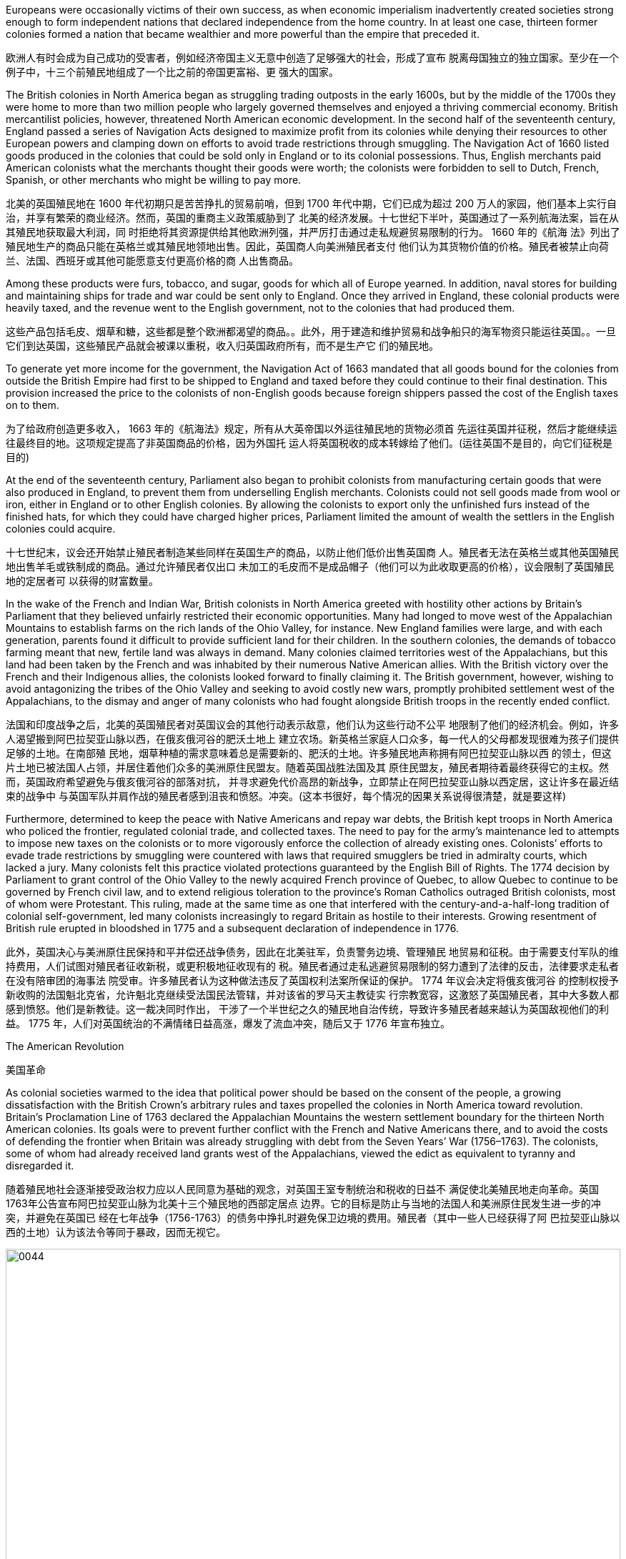 Europeans were occasionally victims of their own success, as when economic imperialism inadvertently created societies strong enough to form independent nations that declared independence from the home country. In at least one case, thirteen former colonies formed a nation that became wealthier and more powerful than the empire that preceded it.

欧洲人有时会成为自己成功的受害者，例如经济帝国主义无意中创造了足够强大的社会，形成了宣布 脱离母国独立的独立国家。至少在一个例子中，十三个前殖民地组成了一个比之前的帝国更富裕、更 强大的国家。

The British colonies in North America began as struggling trading outposts in the early 1600s, but by the middle of the 1700s they were home to more than two million people who largely governed themselves and enjoyed a thriving commercial economy. British mercantilist policies, however, threatened North American economic development. In the second half of the seventeenth century, England passed a series of Navigation Acts designed to maximize profit from its colonies while denying their resources to other European powers and clamping down on efforts to avoid trade restrictions through smuggling. The Navigation Act of 1660 listed goods produced in the colonies that could be sold only in England or to its colonial possessions. Thus, English merchants paid American colonists what the merchants thought their goods were worth; the colonists were forbidden to sell to Dutch, French, Spanish, or other merchants who might be willing to pay more.

北美的英国殖民地在 1600 年代初期只是苦苦挣扎的贸易前哨，但到 1700 年代中期，它们已成为超过 200 万人的家园，他们基本上实行自治，并享有繁荣的商业经济。然而，英国的重商主义政策威胁到了 北美的经济发展。十七世纪下半叶，英国通过了一系列航海法案，旨在从其殖民地获取最大利润，同 时拒绝将其资源提供给其他欧洲列强，并严厉打击通过走私规避贸易限制的行为。 1660 年的《航海 法》列出了殖民地生产的商品只能在英格兰或其殖民地领地出售。因此，英国商人向美洲殖民者支付 他们认为其货物价值的价格。殖民者被禁止向荷兰、法国、西班牙或其他可能愿意支付更高价格的商 人出售商品。

Among these products were furs, tobacco, and sugar, goods for which all of Europe yearned. In addition, naval stores for building and maintaining ships for trade and war could be sent only to England. Once they arrived in England, these colonial products were heavily taxed, and the revenue went to the English government, not to the colonies that had produced them.

这些产品包括毛皮、烟草和糖，这些都是整个欧洲都渴望的商品。。此外，用于建造和维护贸易和战争船只的海军物资只能运往英国。。一旦它们到达英国，这些殖民产品就会被课以重税，收入归英国政府所有，而不是生产它 们的殖民地。

To generate yet more income for the government, the Navigation Act of 1663 mandated that all goods bound for the colonies from outside the British Empire had first to be shipped to England and taxed before they could continue to their final destination. This provision increased the price to the colonists of non-English goods because foreign shippers passed the cost of the English taxes on to them.

为了给政府创造更多收入， 1663 年的《航海法》规定，所有从大英帝国以外运往殖民地的货物必须首 先运往英国并征税，然后才能继续运往最终目的地。这项规定提高了非英国商品的价格，因为外国托 运人将英国税收的成本转嫁给了他们。(运往英国不是目的，向它们征税是目的)

At the end of the seventeenth century, Parliament also began to prohibit colonists from manufacturing certain goods that were also produced in England, to prevent them from underselling English merchants. Colonists could not sell goods made from wool or iron, either in England or to other English colonies. By allowing the colonists to export only the unfinished furs instead of the finished hats, for which they could have charged higher prices, Parliament limited the amount of wealth the settlers in the English colonies could acquire.

十七世纪末，议会还开始禁止殖民者制造某些同样在英国生产的商品，以防止他们低价出售英国商 人。殖民者无法在英格兰或其他英国殖民地出售羊毛或铁制成的商品。通过允许殖民者仅出口 未加工的毛皮而不是成品帽子（他们可以为此收取更高的价格），议会限制了英国殖民地的定居者可 以获得的财富数量。

In the wake of the French and Indian War, British colonists in North America greeted with hostility other actions by Britain’s Parliament that they believed unfairly restricted their economic opportunities. Many had longed to move west of the Appalachian Mountains to establish farms on the rich lands of the Ohio Valley, for instance. New England families were large, and with each generation, parents found it difficult to provide sufficient land for their children. In the southern colonies, the demands of tobacco farming meant that new, fertile land was always in demand. Many colonies claimed territories west of the Appalachians, but this land had been taken by the French and was inhabited by their numerous Native American allies. With the British victory over the French and their Indigenous allies, the colonists looked forward to finally claiming it. The British government, however, wishing to avoid antagonizing the tribes of the Ohio Valley and seeking to avoid costly new wars, promptly prohibited settlement west of the Appalachians, to the dismay and anger of many colonists who had fought alongside British troops in the recently ended conflict.

法国和印度战争之后，北美的英国殖民者对英国议会的其他行动表示敌意，他们认为这些行动不公平 地限制了他们的经济机会。例如，许多人渴望搬到阿巴拉契亚山脉以西，在俄亥俄河谷的肥沃土地上 建立农场。新英格兰家庭人口众多，每一代人的父母都发现很难为孩子们提供足够的土地。在南部殖 民地，烟草种植的需求意味着总是需要新的、肥沃的土地。许多殖民地声称拥有阿巴拉契亚山脉以西 的领土，但这片土地已被法国人占领，并居住着他们众多的美洲原住民盟友。随着英国战胜法国及其 原住民盟友，殖民者期待着最终获得它的主权。然而，英国政府希望避免与俄亥俄河谷的部落对抗， 并寻求避免代价高昂的新战争，立即禁止在阿巴拉契亚山脉以西定居，这让许多在最近结束的战争中 与英国军队并肩作战的殖民者感到沮丧和愤怒。冲突。(这本书很好，每个情况的因果关系说得很清楚，就是要这样)

Furthermore, determined to keep the peace with Native Americans and repay war debts, the British kept troops in North America who policed the frontier, regulated colonial trade, and collected taxes. The need to pay for the army’s maintenance led to attempts to impose new taxes on the colonists or to more vigorously enforce the collection of already existing ones. Colonists’ efforts to evade trade restrictions by smuggling were countered with laws that required smugglers be tried in admiralty courts, which lacked a jury. Many colonists felt this practice violated protections guaranteed by the English Bill of Rights. The 1774 decision by Parliament to grant control of the Ohio Valley to the newly acquired French province of Quebec, to allow Quebec to continue to be governed by French civil law, and to extend religious toleration to the province’s Roman Catholics outraged British colonists, most of whom were Protestant. This ruling, made at the same time as one that interfered with the century-and-a-half-long tradition of colonial self-government, led many colonists increasingly to regard Britain as hostile to their interests. Growing resentment of British rule erupted in bloodshed in 1775 and a subsequent declaration of independence in 1776.

此外，英国决心与美洲原住民保持和平并偿还战争债务，因此在北美驻军，负责警务边境、管理殖民 地贸易和征税。由于需要支付军队的维持费用，人们试图对殖民者征收新税，或更积极地征收现有的 税。殖民者通过走私逃避贸易限制的努力遭到了法律的反击，法律要求走私者在没有陪审团的海事法 院受审。许多殖民者认为这种做法违反了英国权利法案所保证的保护。 1774 年议会决定将俄亥俄河谷 的控制权授予新收购的法国魁北克省，允许魁北克继续受法国民法管辖，并对该省的罗马天主教徒实 行宗教宽容，这激怒了英国殖民者，其中大多数人都感到愤怒。他们是新教徒。这一裁决同时作出， 干涉了一个半世纪之久的殖民地自治传统，导致许多殖民者越来越认为英国敌视他们的利益。 1775 年，人们对英国统治的不满情绪日益高涨，爆发了流血冲突，随后又于 1776 年宣布独立。

The American Revolution

美国革命

As colonial societies warmed to the idea that political power should be based on the consent of the people, a growing dissatisfaction with the British Crown’s arbitrary rules and taxes propelled the colonies in North America toward revolution. Britain’s Proclamation Line of 1763 declared the Appalachian Mountains the western settlement boundary for the thirteen North American colonies. Its goals were to prevent further conflict with the French and Native Americans there, and to avoid the costs of defending the frontier when Britain was already struggling with debt from the Seven Years’ War (1756–1763). The colonists, some of whom had already received land grants west of the Appalachians, viewed the edict as equivalent to tyranny and disregarded it.

随着殖民地社会逐渐接受政治权力应以人民同意为基础的观念，对英国王室专制统治和税收的日益不 满促使北美殖民地走向革命。英国1763年公告宣布阿巴拉契亚山脉为北美十三个殖民地的西部定居点 边界。它的目标是防止与当地的法国人和美洲原住民发生进一步的冲突，并避免在英国已 经在七年战争（1756-1763）的债务中挣扎时避免保卫边境的费用。殖民者（其中一些人已经获得了阿 巴拉契亚山脉以西的土地）认为该法令等同于暴政，因而无视它。

image:/img/0044.jpg[,100%]

Proclamation Line of 1763. This map depicts the boundary Britain imposed on westward settlement of its North American colonies in 1763, to save costs and avoid conflict with Native Americans and the French. The colonists viewed it as yet another instance of the tyranny of the king.

1763 年公告线。该地图描绘了 1763 年英国为其北美殖民地向西定居所划 定的边界，以节省成本并避免与美洲原住民和法国人发生冲突。殖民者将其视为 国王暴政的又一实例。

Tensions were further heightened by the imposition of taxes and commercial regulations. In particular, the Stamp Act of 1765 taxed legal documents and printed materials as a means of generating revenue for Britain, which led to widespread protests. North American colonists had paid taxes imposed by Parliament before, but the intent of those taxes had been to repay debts held by the government. Although this was also the original purpose of the Stamp Act, to pay debts accrued during the Seven Years’ War, the tax remained in place after the debt had been paid. This was the first time the colonists were expected to pay a tax intended solely to generate an ongoing source of revenue for the British government. Furthermore, colonists were unable to vote for members of Parliament and thus had no representatives to consent to this taxation on their behalf.

税收和商业法规的征收进一步加剧了紧张局势。特别是1765年的《印花税法》对法律文件和印刷材料 征税，作为英国创收的手段，引发了广泛的抗议。北美殖民者以前曾缴纳议会征收的税款，但这些税 款的目的是偿还政府持有的债务。尽管这也是《印花税法》的最初目的，为了偿还七年战争期间累积 的债务，但在债务偿还后，税收仍然存在。这是殖民者第一次缴纳旨在为英国政府创造持续收入来源 的税收。此外，殖民者无法投票选出议会成员，因此没有代表代表他们同意这项征税。

The Parliament repealed the Stamp Act in 1766 but merely replaced it with a variety of other taxes and duties that led to general turmoil in the colonies, especially in Boston. Indeed, in the same year the Stamp Act was repealed, Parliament passed the Declaratory Act, which stated that it had absolute authority to impose taxes on the colonies and to regulate their affairs. After Parliament took the extreme step of dispatching soldiers to Massachusetts to restore order and threatened customary liberties in the process, support in the colonies for a complete break with Britain intensified.

1766 年，议会废除了《印花税法》，只是用各种其他税收和关税取而代之，这导致了殖民地，尤其是 波士顿的普遍动乱。事实上，在《印花税法》被废除的同一年，议会通过了《宣言法》 ，该法规定议 会拥有向殖民地征税和管理其事务的绝对权力。在议会采取极端措施，派遣士兵前往马萨诸塞州恢复 秩序，并在此过程中威胁传统自由后，殖民地对与英国彻底决裂的支持加强了。

Parliament then granted the British East India Company a monopoly on the importation of tea, which angered colonial tea merchants and led to armed conflict, initiating the American Revolution in 1775. As the crisis escalated, revolutionary sentiment came to a head when the first and second Continental Congresses, assemblies of elected colonial representatives, met in Philadelphia in 1774 and 1775, respectively. The Second Continental Congress adopted the powers of government as a form of resistance to British tyranny and in 1776 approved the Declaration of Independence.

议会随后授予英国东印度公司茶叶进口垄断权，此举激怒了殖民地茶商，引发了武装冲突，引发了 1775年的美国革命。大陆会议，即选举产生的殖民地代表的集会，分别于 1774 年和 1775 年在费城举 行。第二次大陆会议通过了政府权力作为反抗英国暴政的一种形式，并于 1776 年批准了《独立宣言》 。

The Declaration of Independence was modeled on Enlightenment principles of sovereignty and natural rights, particularly the social contract theory of the writer and philosopher John Locke. Although support for independence was not universal among the colonists, and a substantial minority remained neutral or actively supported the British, twelve of the thirteen colonies ultimately approved the Declaration of Independence, the only abstention being New York. In the military conflict that ensued, Britain initially won most of the battles, but the Continental Army led by General George Washington eventually prevailed, and the British surrendered at Yorktown, Virginia, in 1781. Some fighting continued until the fall of 1783, but peace was formally declared when representatives of the new United States and King George III of Great Britain signed the Treaty of Paris in September that year, officially ending the war.

《独立宣言》以启蒙运动的主权和自然权利原则为蓝本，特别是作家和哲学家约翰·洛克的社会契约 论。尽管殖民者并不普遍支持独立，并且有相当一部分人保持中立或积极支持英国，但十三个殖民地 中有十二个最终批准了《独立宣言》，唯一弃权的是纽约。在随后发生的军事冲突中，英国最初赢得 了大部分战斗，但乔治·华盛顿将军领导的大陆军最终取得了胜利，英国人于 1781 年在弗吉尼亚州约 克镇投降。一些战斗一直持续到 1783 年秋天，但和平同年9月，新美国和英国国王乔治三世的代表签 署《巴黎条约》 ，正式宣布战争结束。

Following the war’s conclusion, the first written constitution, known as the Articles of Confederation, was drafted in 1776–1777 and ratified by the thirteen colonies in 1781. Although they named the new nation the United States of America and granted Congress the authority to coin money and make alliances, the Articles of Confederation did not enable the federal government to impose taxes or control foreign policy. These shortcomings led delegates at the Constitutional Convention to write the Constitution in 1787, which granted the federal government powers such as the authority to tax and to regulate interstate commerce. When the Constitution was officially adopted in 1789, it replaced the Articles of Confederation and significantly strengthened the country’s central governmental authority.

战争结束后，第一部成文宪法，即《邦联条例》 ，于 1776 年至 1777 年起草，并于 1781 年得到十三 个殖民地的批准。尽管他们将这个新国家命名为美利坚合众国，并授予国会制定宪法的权力金钱和结 盟，《邦联条例》并没有赋予联邦政府征税或控制外交政策的权力。这些缺陷促使制宪会议的代表们 于 1787 年制定了宪法，授予联邦政府权力，例如征税和监管州际贸易的权力。 1789年宪法正式通 过，它取代了《邦联条例》，大大加强了国家的中央政府权威。

In theory, the Declaration of Independence and the U.S. Constitution reflected the democratic ideals of the Enlightenment, but in practice, the colonists’ achievements were inherently contradictory, since many of the founders were slaveholders. Political liberty coexisted with the institution of slavery, and full constitutional rights and freedoms extended only to White men of property, a minority of the population, and not to women, African Americans, Native Americans, or many immigrants. Although women had participated in the war by leading charitable organizations and refusing to buy goods on which the British imposed taxes, they were excluded from political rights in the new republic. The institution of slavery, moreover, gained protection from the Constitution when members of the Constitutional Convention adopted the Three-Fifths Clause, which counted threefifths of the enslaved population in the calculations on which the taxation and political representation of slaveholding states were based. By effectively implying that enslaved people were less than fully human and denying them voting rights, this clause enshrined racial prejudice in the Constitution’s foundations. Though the Three-Fifths Clause was eventually repealed in 1868, the political disenfranchisement of Black citizens persisted until the civil rights era and beyond.

从理论上讲，《独立宣言》和美国宪法反映了启蒙运动的民主理想，但在实践中，殖民者的成就本质 上是矛盾的，因为许多创始人都是奴隶主。政治自由与奴隶制并存，宪法赋予的全部权利和自由只适 用于占人口少数的有财产的白人，而不适用于妇女、非裔美国人、美洲原住民或许多移民。尽管妇女 通过领导慈善组织并拒绝购买英国征税的商品来参与战争，但她们在新共和国中被排除在政治权利之 外。此外，当制宪会议成员通过“五分之三条款”时，奴隶制制度获得了宪法的保护，该条款在计算蓄奴 州税收和政治代表权的基础上计算了五分之三的奴隶人口。通过有效地暗示被奴役的人不是完全的人 并剥夺他们的投票权，该条款将种族偏见铭刻在宪法的基础中。尽管五分之三条款最终于 1868 年被废 除，但黑人公民的政治权利被剥夺的情况一直持续到民权时代及以后。

The American Revolutionary War was also an unmitigated catastrophe for Native Americans. Based on the fear that a colonial victory would devastate their lands and betray their interests, Native American leaders such as Mohawk chief Thayendanegea had formed alliances with the British and provided them with strategic military support. Revolutionary armies then destroyed Native American towns and crops in western New York and Pennsylvania. At the war’s conclusion, Native American representatives were excluded from all negotiations, which ultimately resulted in significant loss of their lands and autonomy.

美国独立战争对于美洲原住民来说也是一场彻头彻尾的灾难。由于担心殖民胜利会摧毁他们的土地并 背叛他们的利益，莫霍克族酋长塞延丹吉亚等美洲原住民领导人与英国结盟，并向他们提供战略军事 支持。随后，革命军队摧毁了纽约州西部和宾夕法尼亚州的美洲原住民城镇和农作物。战争结束时， 美洲原住民代表被排除在所有谈判之外，最终导致他们严重丧失土地和自治权。

It may be tempting to see the American Revolution as a full-fledged victory for Enlightenment ideals of popular sovereignty and natural rights, but the actual application of these principles was spotty at best. Traditional narratives typically cite the love of liberty as its guiding principle and celebrate its democratic achievements, but its causes were far more complex. British efforts to consolidate control over the colonies in the years leading up to the war incited resistance from colonists seeking to maintain their autonomy, but the war’s roots lay in a variety of economic, political, and ideological disputes. Colonial elites sought the same rights as their counterparts in Britain, and their demands to levy taxes themselves and their resistance to the Crown heavily influenced the initial desire for independence. Merchants, however, primarily sought economic freedoms that would release them from British trade restrictions and taxes. Still others resisted British attempts to curb westward expansion and appropriate Native American lands. Ultimately, these diverse motives converged with growing popular protest and incited rebellions and violence, eventually leading to revolution.

人们可能很容易将美国革命视为人民主权和自然权利的启蒙运动理想的全面胜利，但这些原则的实际 应用充其量是不稳定的。传统叙事通常将对自由的热爱作为其指导原则并庆祝其民主成就，但其原因 要复杂得多。战争前几年，英国巩固对殖民地控制的努力激起了寻求维持自治的殖民者的抵抗，但战 争的根源在于各种经济、政治和意识形态争端。殖民地精英寻求与英国同行相同的权利，他们自己征 税的要求和对王室的抵制极大地影响了最初的独立愿望。然而，商人主要寻求经济自由，从而摆脱英 国的贸易限制和税收。还有一些人抵制英国遏制向西扩张和侵占美洲原住民土地的企图。最终，这些 不同的动机与日益增长的民众抗议相结合，煽动叛乱和暴力，最终导致革命。(即美国独立战争存在各种人的动机理由)

Continental Congresses 大陆会议

two assemblies of elected colonial representatives that met in Philadelphia in 1774 and 1775, the second time to adopt the powers of government and approve the Declaration of Independence from Britain

1774 年和 1775 年在费城举行的两次选举殖民地代表大会，第二次通过政府权力并批准《脱离英国独 立宣言》
